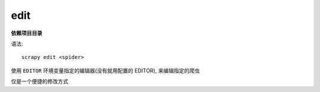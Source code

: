 =================================
edit
=================================


.. post:: 2023-03-01 22:50:22
  :tags: python, python三方库, Scrapy, 命令行工具
  :category: 后端
  :author: YanQue
  :location: CD
  :language: zh-cn


**依赖项目目录**

语法::

  scrapy edit <spider>


使用 ``EDITOR`` 环境变量指定的编辑器(没有就用配置的 EDITOR), 来编辑指定的爬虫

仅是一个便捷的修改方式
